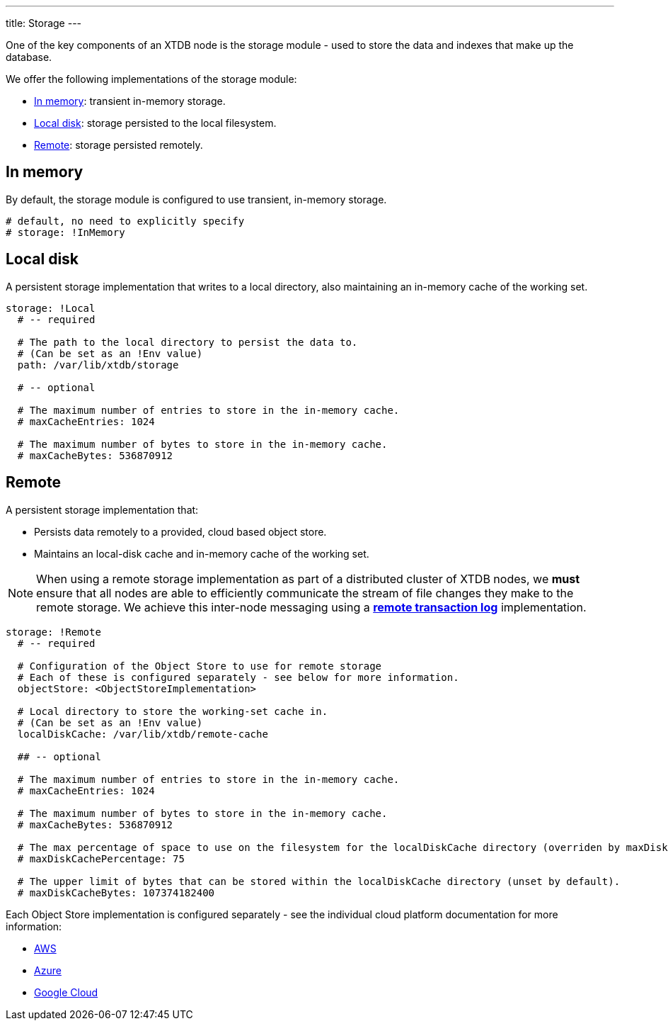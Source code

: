 ---
title: Storage
---

One of the key components of an XTDB node is the storage module - used to store the data and indexes that make up the database.

We offer the following implementations of the storage module:

** <<In memory>>: transient in-memory storage.
** <<Local disk>>: storage persisted to the local filesystem.
** <<Remote>>: storage persisted remotely.

[#in-memory]
== In memory

By default, the storage module is configured to use transient, in-memory storage. 

[source,yaml]
----
# default, no need to explicitly specify
# storage: !InMemory
----

[#local-disk]
== Local disk

A persistent storage implementation that writes to a local directory, also maintaining an in-memory cache of the working set. 

[source,yaml]
----
storage: !Local
  # -- required

  # The path to the local directory to persist the data to.
  # (Can be set as an !Env value)
  path: /var/lib/xtdb/storage

  # -- optional

  # The maximum number of entries to store in the in-memory cache.
  # maxCacheEntries: 1024

  # The maximum number of bytes to store in the in-memory cache.
  # maxCacheBytes: 536870912
----

[#remote]
== Remote

A persistent storage implementation that:

* Persists data remotely to a provided, cloud based object store.
* Maintains an local-disk cache and in-memory cache of the working set.

NOTE: When using a remote storage implementation as part of a distributed cluster of XTDB nodes, we **must** ensure that all nodes are able to efficiently communicate the stream of file changes they make to the remote storage. We achieve this inter-node messaging using a link:tx-log#Remote[**remote transaction log**] implementation.

[source,yaml]
----
storage: !Remote
  # -- required

  # Configuration of the Object Store to use for remote storage
  # Each of these is configured separately - see below for more information.
  objectStore: <ObjectStoreImplementation>

  # Local directory to store the working-set cache in.
  # (Can be set as an !Env value)
  localDiskCache: /var/lib/xtdb/remote-cache

  ## -- optional

  # The maximum number of entries to store in the in-memory cache.
  # maxCacheEntries: 1024

  # The maximum number of bytes to store in the in-memory cache.
  # maxCacheBytes: 536870912

  # The max percentage of space to use on the filesystem for the localDiskCache directory (overriden by maxDiskCacheBytes, if set).
  # maxDiskCachePercentage: 75

  # The upper limit of bytes that can be stored within the localDiskCache directory (unset by default).
  # maxDiskCacheBytes: 107374182400
----
Each Object Store implementation is configured separately - see the individual cloud platform documentation for more information:

* link:../aws#storage[AWS]
* link:../azure#storage[Azure]
* link:../google-cloud#storage[Google Cloud]
